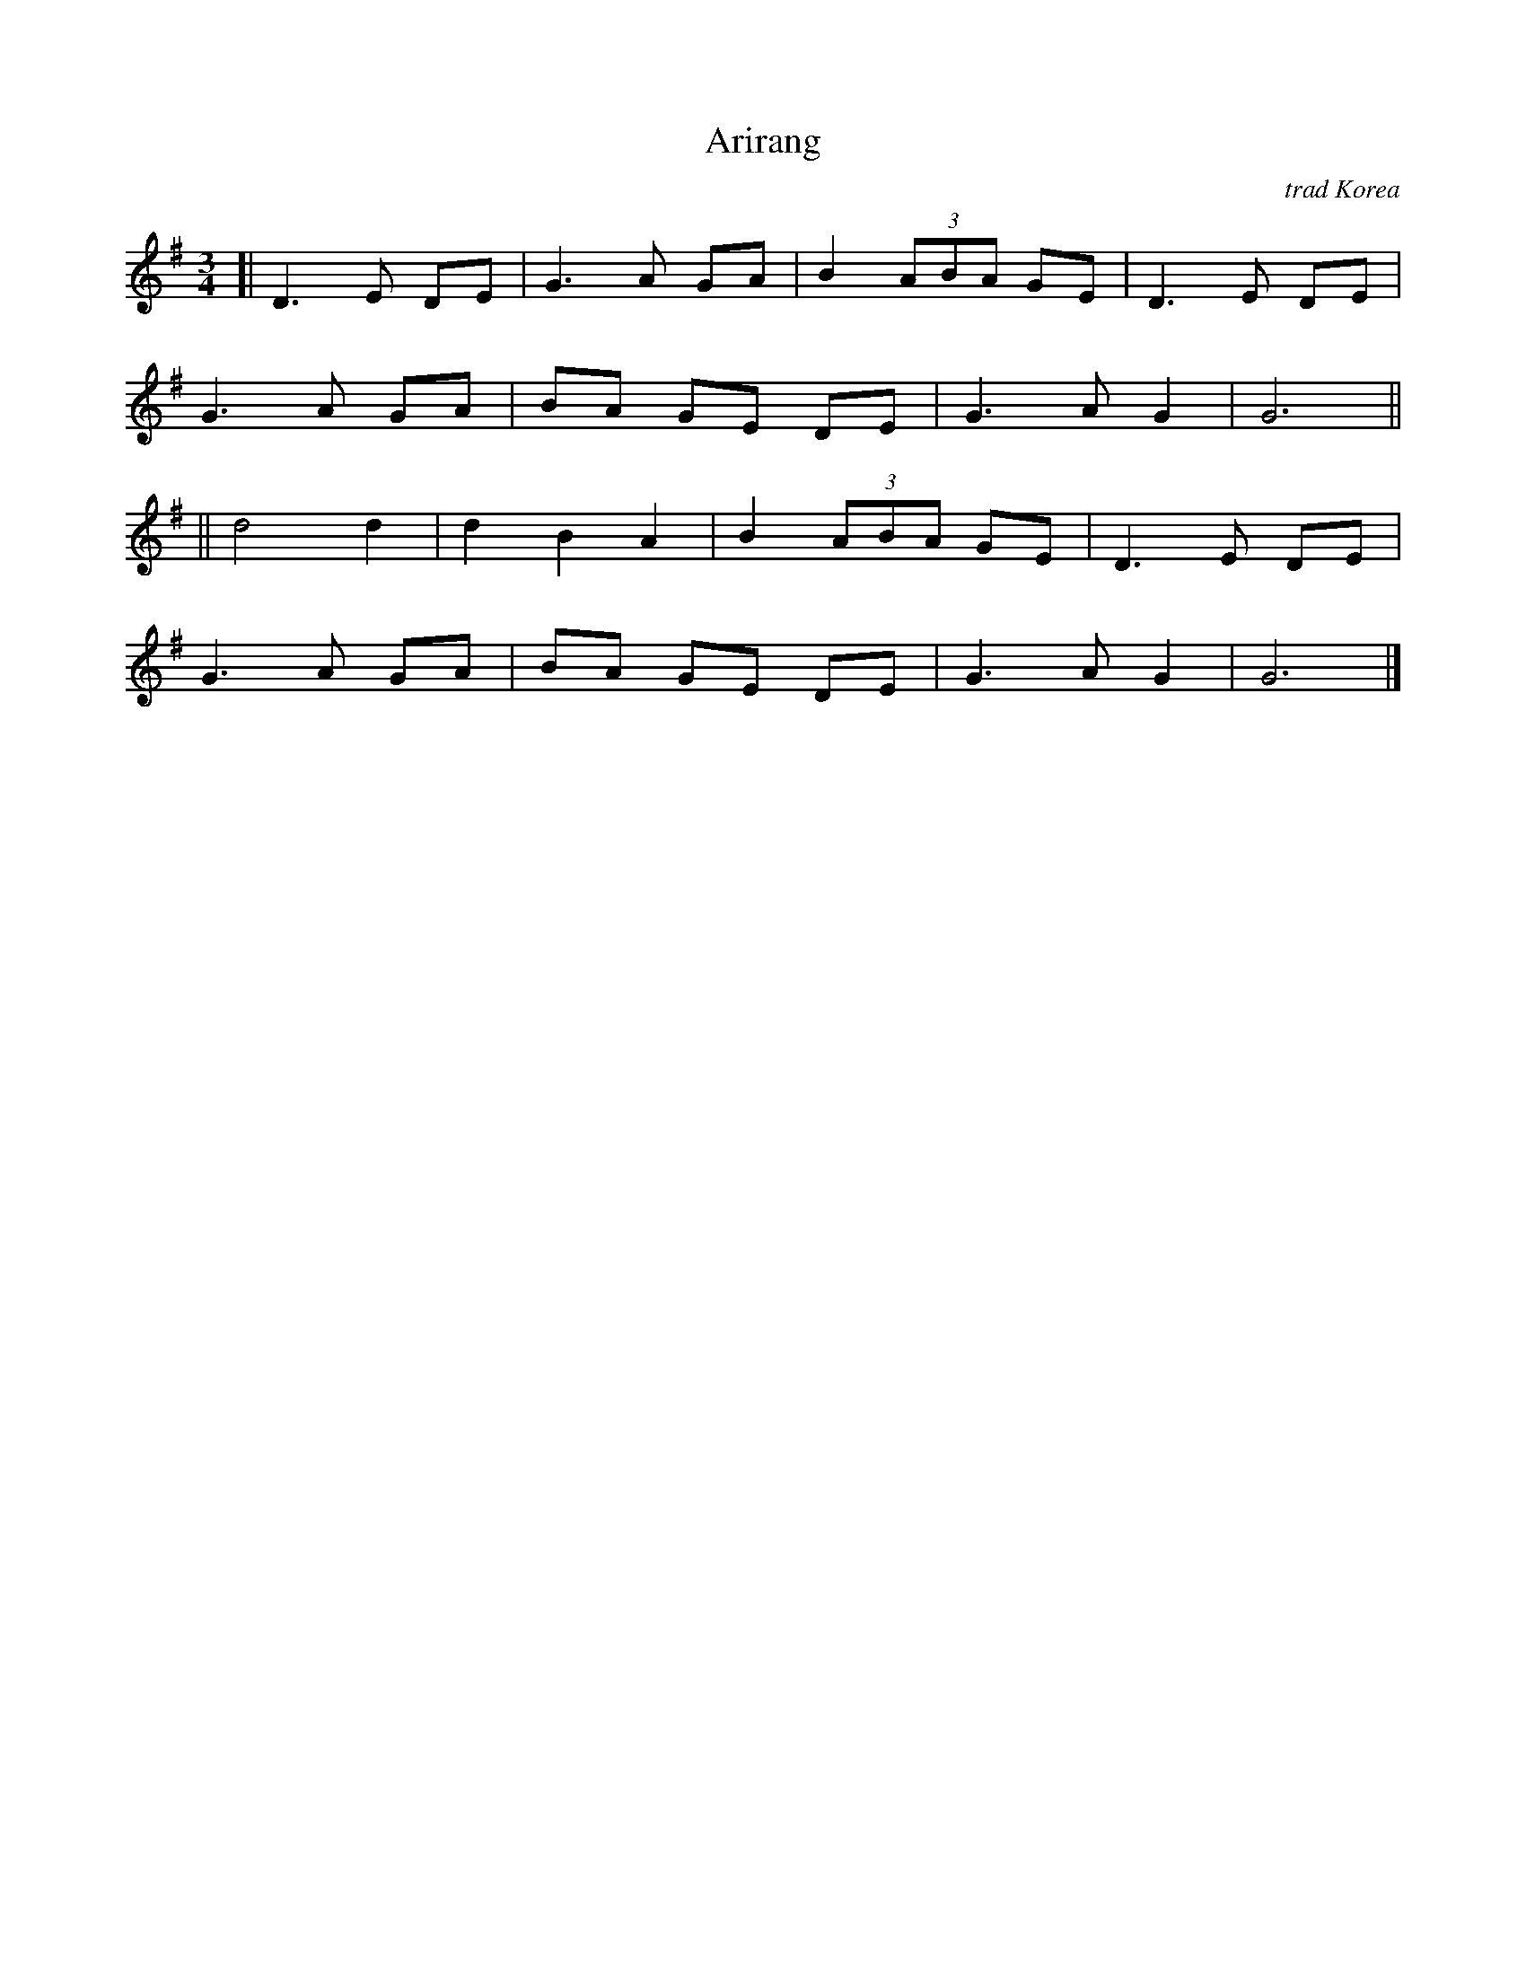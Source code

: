 X: 1
T: Arirang
O: trad Korea
R: waltz
M: 3/4
L: 1/8
K: G
[| D3 E DE | G3 A GA | B2 (3ABA GE | D3 E DE |
G3 A GA | BA GE DE | G3 A G2 | G6 ||
|| d4 d2 | d2 B2 A2 | B2 (3ABA GE | D3 E DE |
G3 A GA | BA GE DE | G3 A G2 | G6 |]
